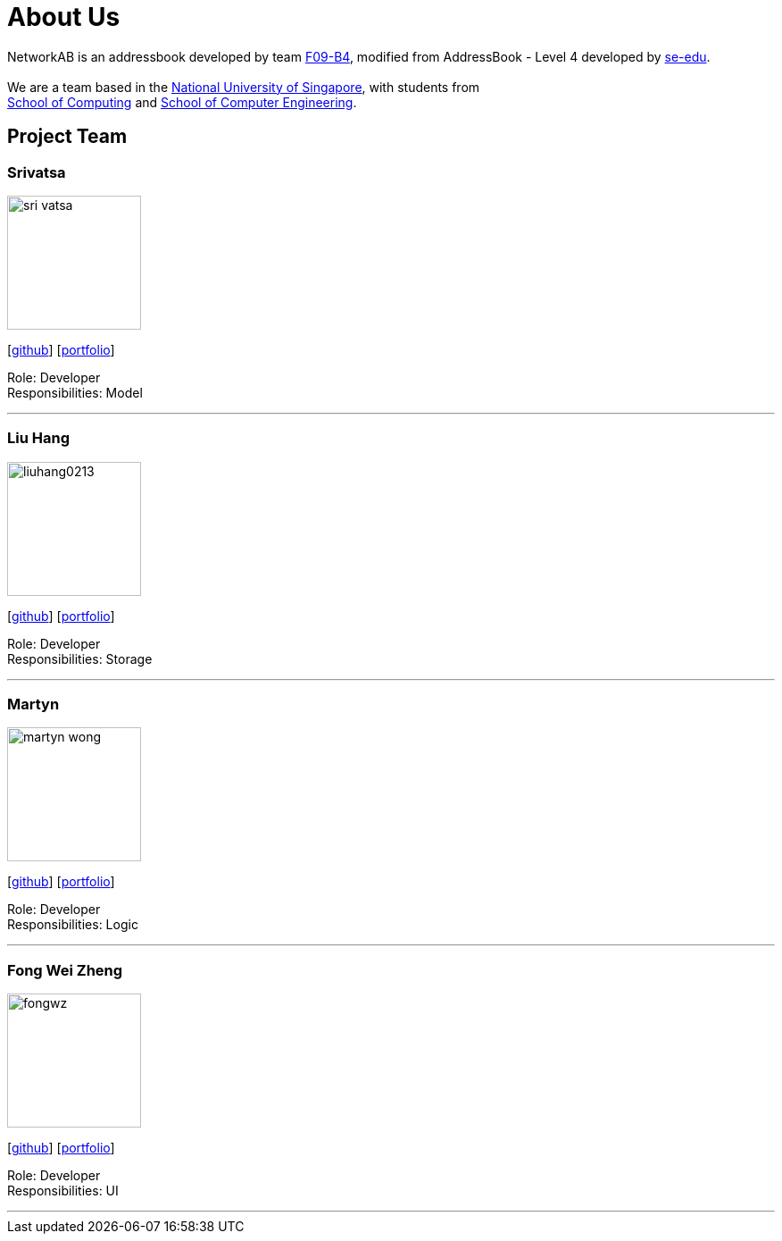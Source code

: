 = About Us
:relfileprefix: team/
ifdef::env-github,env-browser[:outfilesuffix: .adoc]
:imagesDir: images
:stylesDir: stylesheets

NetworkAB is an addressbook developed by team https://github.com/orgs/CS2103AUG2017-F09-B4/people[F09-B4], modified from AddressBook - Level 4 developed by https://github.com/se-edu/addressbook-level4[se-edu]. +
{empty} +
We are a team based in the http://www.nus.edu.sg/[National University of Singapore], with students from +
http://www.comp.nus.edu.sg[School of Computing] and http://www.ceg.nus.edu.sg/[School of Computer Engineering].

== Project Team

=== Srivatsa
image::sri-vatsa.jpg[width="150", align="left"]
{empty}[https://github.com/Sri-vatsa[github]] [<<srivatsa#, portfolio>>]

Role: Developer +
Responsibilities: Model

'''

=== Liu Hang
image::liuhang0213.jp1g[width="150", align="left"]
{empty}[http://github.com/liuhang0213[github]] [<<liuhang#, portfolio>>]

Role: Developer +
Responsibilities: Storage

'''

=== Martyn
image::martyn-wong.jpg[width="150", align="left"]
{empty}[http://github.com/martyn-wong[github]] [<<martyn#, portfolio>>]

Role: Developer +
Responsibilities: Logic

'''

=== Fong Wei Zheng
image::fongwz.jpg[width="150", align="left"]
{empty}[https://github.com/fongwz[github]] [<<weizheng#, portfolio>>]

Role: Developer +
Responsibilities: UI

'''
